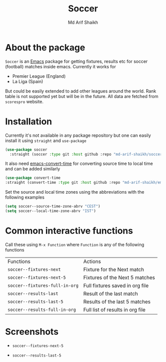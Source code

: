 #+TITLE: Soccer
#+AUTHOR: Md Arif Shaikh
#+EMAIL: arifshaikh.astro@gmail.com

* About the package
  ~Soccer~ is an [[https://www.gnu.org/software/emacs/][Emacs]] package for getting fixtures, results etc for soccer (football) matches inside emacs. Currently it works for
  - Premier League (England)
  - La Liga (Spain)
  But could be easily extended to add other leagues around the world. Rank table is not supported yet but will be in the future. All data are fetched from ~scorespro~ website.
* Installation
  Currently it's not available in any package repository but one can easily install it using ~straight~ and ~use-package~
  #+BEGIN_SRC emacs-lisp
    (use-package soccer
      :straight (soccer :type git :host github :repo "md-arif-shaikh/soccer"))
  #+END_SRC
  It also need [[https://github.com/md-arif-shaikh/emacs-convert-time][emacs-convert-time]] for converting source time to local time and can be added similarly
  #+BEGIN_SRC emacs-lisp
    (use-package convert-time
	:straight (convert-time :type git :host github :repo "md-arif-shaikh/emacs-convert-time"))
  #+END_SRC
  Set the source and local time zones using the abbreviations with the following examples
  #+BEGIN_SRC emacs-lisp
    (setq soccer--source-time-zone-abrv "CEST")
    (setq soccer--local-time-zone-abrv "IST")
  #+END_SRC
* Common interactive functions
  Call these using ~M-x Function~ where ~Function~ is any of the following functions

  | Functions                    | Actions                          |
  | ~soccer--fixtures-next~        | Fixture for the Next match       |
  | ~soccer--fixtures-next-5~      | Fixtures of the Next 5 matches   |
  | ~soccer--fixtures-full-in-org~ | Full fixtures saved in org file  |
  | ~soccer--results-last~         | Result of the last match         |
  | ~soccer--results-last-5~       | Results of the last 5 matches    |
  | ~soccer--results-full-in-org~  | Full list of results in org file |
* Screenshots
  - ~soccer--fixtures-next-5~
    #+html: <p align="center"><img src="screenshots/soccer--fixtures-next-5.png"/></p>
  - ~soccer--results-last-5~
    #+html: <p align="center"><img src="screenshots/soccer--results-last-5.png"/></p>

